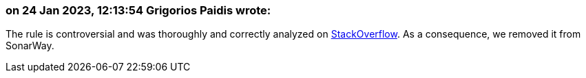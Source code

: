 === on 24 Jan 2023, 12:13:54 Grigorios Paidis wrote:

The rule is controversial and was thoroughly and correctly analyzed on https://stackoverflow.com/a/56909963[StackOverflow]. As a consequence, we removed it from SonarWay.